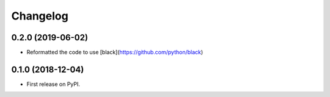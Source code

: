
Changelog
=========

0.2.0 (2019-06-02)
------------------

* Reformatted the code to use [black](https://github.com/python/black)

0.1.0 (2018-12-04)
------------------

* First release on PyPI.
